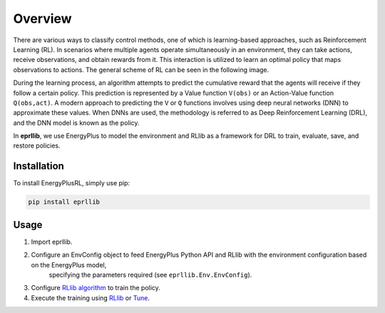 Overview
========

There are various ways to classify control methods, one of which is learning-based approaches, such as 
Reinforcement Learning (RL). In scenarios where multiple agents operate simultaneously in an environment, 
they can take actions, receive observations, and obtain rewards from it. This interaction is utilized to 
learn an optimal policy that maps observations to actions. The general scheme of RL can be seen in the 
following image.

.. image:: Images/markov_decision_process.png
    :width: 400

During the learning process, an algorithm attempts to predict the cumulative reward that the agents will 
receive if they follow a certain policy. This prediction is represented by a Value function ``V(obs)`` or an 
Action-Value function ``Q(obs,act)``. A modern approach to predicting the ``V`` or ``Q`` functions involves using deep neural 
networks (DNN) to approximate these values. When DNNs are used, the methodology is referred to as Deep 
Reinforcement Learning (DRL), and the DNN model is known as the policy.

In **eprllib**, we use EnergyPlus to model the environment and RLlib as a framework for DRL to train, evaluate, 
save, and restore policies.

Installation
------------

To install EnergyPlusRL, simply use pip:

.. code-block:: python
    
    pip install eprllib

Usage
-----

1. Import eprllib.
2. Configure an EnvConfig object to feed EnergyPlus Python API and RLlib with the environment configuration based on the EnergyPlus model,
    specifying the parameters required (see ``eprllib.Env.EnvConfig``).
3. Configure `RLlib algorithm <https://docs.ray.io/en/latest/rllib/rllib-algorithms.html>`_ to train the policy.
4. Execute the training using `RLlib <https://docs.ray.io/en/latest/rllib/index.html>`_ or `Tune <https://docs.ray.io/en/latest/tune/index.html>`_.
